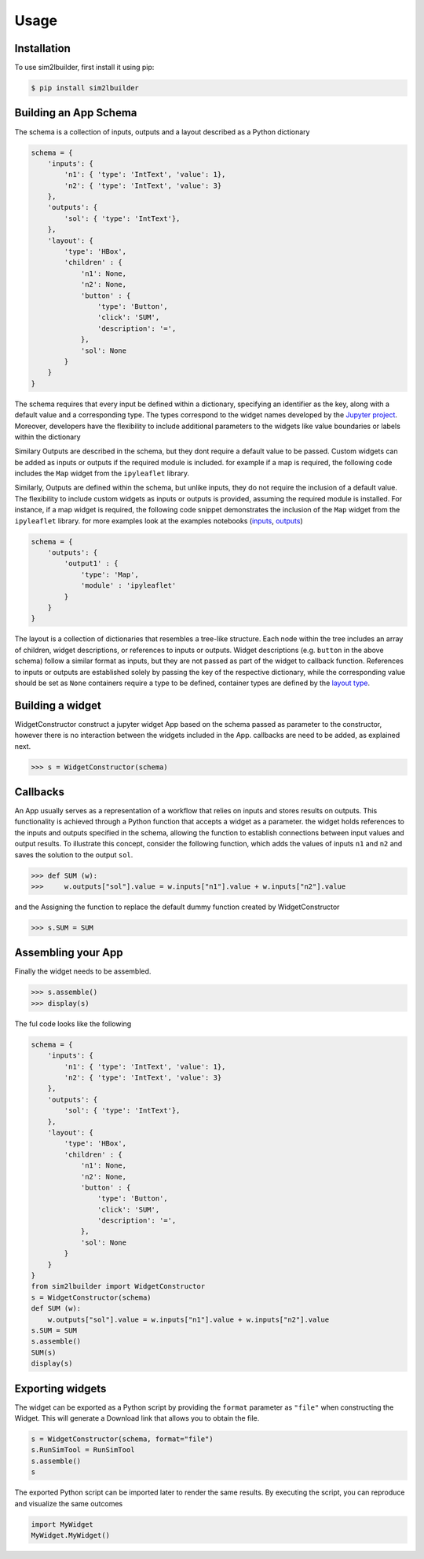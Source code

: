 Usage
=====

.. _installation:

Installation
------------
To use sim2lbuilder, first install it using pip:

.. code-block:: console

   $ pip install sim2lbuilder

Building an App Schema
----------------------

The schema is a collection of inputs, outputs and a layout described as a Python dictionary

.. code-block:: python

    schema = {
        'inputs': { 
            'n1': { 'type': 'IntText', 'value': 1}, 
            'n2': { 'type': 'IntText', 'value': 3}
        },
        'outputs': { 
            'sol': { 'type': 'IntText'}, 
        },
        'layout': { 
            'type': 'HBox',
            'children' : {
                'n1': None,
                'n2': None,
                'button' : {
                    'type': 'Button',
                    'click': 'SUM',
                    'description': '=',
                },
                'sol': None
            }
        }
    }

The schema requires that every input be defined within a dictionary, specifying an identifier as the key, 
along with a default value and a corresponding type. The types correspond to the widget names developed
by the `Jupyter project <https://ipywidgets.readthedocs.io/en/stable/examples/Widget%20List.html>`_.
Moreover, developers have the flexibility to include additional parameters to the widgets like value boundaries or 
labels within the dictionary

Similary Outputs are described in the schema, but they dont require a default value to be passed. 
Custom widgets can be added as inputs or outputs if the required module is included. 
for example if a map is required, the following code includes the ``Map`` widget from the ``ipyleaflet`` library.

Similarly, Outputs are defined within the schema, but unlike inputs, they do not require the inclusion
of a default value. The flexibility to include custom widgets as inputs or outputs is provided, assuming the 
required module is installed.
For instance, if a map widget is required, the following code snippet demonstrates the inclusion of the ``Map`` 
widget from the ``ipyleaflet`` library. for more examples look at the examples notebooks
(`inputs <https://github.com/denphi/sim2lbuilder/blob/main/examples/inputtypes.ipynb>`_, `outputs <https://github.com/denphi/sim2lbuilder/blob/main/examples/outputtypes.ipynb>`_)

.. code-block:: python

    schema = {
        'outputs': {
            'output1' : { 
                'type': 'Map',
                'module' : 'ipyleaflet'
            }
        }
    }

The layout is a collection of dictionaries that resembles a tree-like structure. 
Each node within the tree includes an array of children, widget descriptions, or references to inputs or outputs.
Widget descriptions (e.g. ``button`` in the above schema) follow a similar format as inputs, but they are not passed as part of the widget to callback function.
References to inputs or outputs are established solely by passing the key of the respective dictionary,
while the corresponding value should be set as ``None``
containers require a type to be defined, container types are defined by the `layout type  <https://ipywidgets.readthedocs.io/en/stable/examples/Widget%20Layout.html>`_.


Building a widget
-----------------

WidgetConstructor construct a jupyter widget App based on the schema passed as parameter to the constructor, 
however there is no interaction between the widgets included in the App. callbacks are need to be added, as explained next.

>>> s = WidgetConstructor(schema)

Callbacks
---------
An App usually serves as a representation of a workflow that relies on inputs and stores results on outputs.  
This functionality is achieved through a Python function that accepts a widget as a parameter.
the widget holds references to the inputs and outputs specified in the schema, allowing the function to establish connections between input values and output results.
To illustrate this concept, consider the following function, which adds the values of inputs ``n1`` and ``n2`` and saves the solution to the output ``sol``.

>>> def SUM (w):
>>>     w.outputs["sol"].value = w.inputs["n1"].value + w.inputs["n2"].value

and the Assigning the function to replace the default dummy function created by WidgetConstructor

>>> s.SUM = SUM

Assembling your App
-------------------

Finally the widget needs to be assembled.

>>> s.assemble()
>>> display(s)

The ful code looks like the following

.. code-block:: python

    schema = {
        'inputs': { 
            'n1': { 'type': 'IntText', 'value': 1}, 
            'n2': { 'type': 'IntText', 'value': 3}
        },
        'outputs': { 
            'sol': { 'type': 'IntText'}, 
        },
        'layout': { 
            'type': 'HBox',
            'children' : {
                'n1': None,
                'n2': None,
                'button' : {
                    'type': 'Button',
                    'click': 'SUM',
                    'description': '=',
                },
                'sol': None
            }
        }
    }
    from sim2lbuilder import WidgetConstructor
    s = WidgetConstructor(schema)
    def SUM (w):
        w.outputs["sol"].value = w.inputs["n1"].value + w.inputs["n2"].value
    s.SUM = SUM
    s.assemble()
    SUM(s)
    display(s)


.. image:: ../AddingApp.png


Exporting widgets
-----------------

The widget can be exported as a Python script by providing the ``format`` parameter as ``"file"`` when constructing the Widget. 
This will generate a Download link that allows you to obtain the file.

.. code-block:: python

    s = WidgetConstructor(schema, format="file")
    s.RunSimTool = RunSimTool
    s.assemble()
    s

The exported Python script can be imported later to render the same results.
By executing the script, you can reproduce and visualize the same outcomes

.. code-block:: python

    import MyWidget
    MyWidget.MyWidget()

